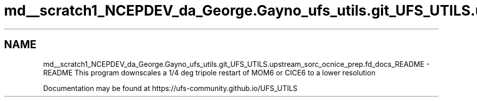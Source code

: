.TH "md__scratch1_NCEPDEV_da_George.Gayno_ufs_utils.git_UFS_UTILS.upstream_sorc_ocnice_prep.fd_docs_README" 3 "Thu Jun 20 2024" "Version 1.13.0" "ocnice_prep" \" -*- nroff -*-
.ad l
.nh
.SH NAME
md__scratch1_NCEPDEV_da_George.Gayno_ufs_utils.git_UFS_UTILS.upstream_sorc_ocnice_prep.fd_docs_README \- README 
This program downscales a 1/4 deg tripole restart of MOM6 or CICE6 to a lower resolution
.PP
Documentation may be found at https://ufs-community.github.io/UFS_UTILS 
